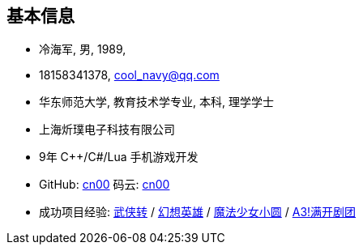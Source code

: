 
== 基本信息
- 冷海军, 男, 1989, 
- 18158341378, cool_navy@qq.com
- 华东师范大学, 教育技术学专业, 本科, 理学学士
- 上海炘璞电子科技有限公司
- 9年 C++/C#/Lua 手机游戏开发
- GitHub: https://github.com/cn00[cn00] 码云: https://gitee.com/cnoo[cn00]
- 成功项目经验: 
    https://baike.baidu.com/item/武侠传/6561646[武侠转] / 
    https://baike.baidu.com/item/幻想英雄[幻想英雄] / 
    https://baike.baidu.com/item/魔法少女小圆/20175601[魔法少女小圆] / 
    https://baike.baidu.com/item/A3%21/23281415[A3!满开剧团]
